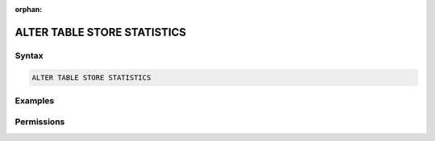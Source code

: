 :orphan:

.. _alter_table_store_statistics:

****************************
ALTER TABLE STORE STATISTICS
****************************



Syntax
======

.. code-block:: postgres

	ALTER TABLE STORE STATISTICS

Examples
========



Permissions
===========



